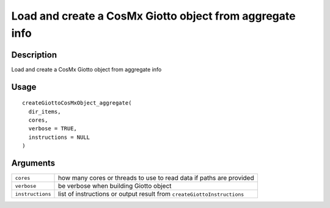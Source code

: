 Load and create a CosMx Giotto object from aggregate info
---------------------------------------------------------

Description
~~~~~~~~~~~

Load and create a CosMx Giotto object from aggregate info

Usage
~~~~~

::

   createGiottoCosMxObject_aggregate(
     dir_items,
     cores,
     verbose = TRUE,
     instructions = NULL
   )

Arguments
~~~~~~~~~

+-----------------------------------+-----------------------------------+
| ``cores``                         | how many cores or threads to use  |
|                                   | to read data if paths are         |
|                                   | provided                          |
+-----------------------------------+-----------------------------------+
| ``verbose``                       | be verbose when building Giotto   |
|                                   | object                            |
+-----------------------------------+-----------------------------------+
| ``instructions``                  | list of instructions or output    |
|                                   | result from                       |
|                                   | ``createGiottoInstructions``      |
+-----------------------------------+-----------------------------------+
